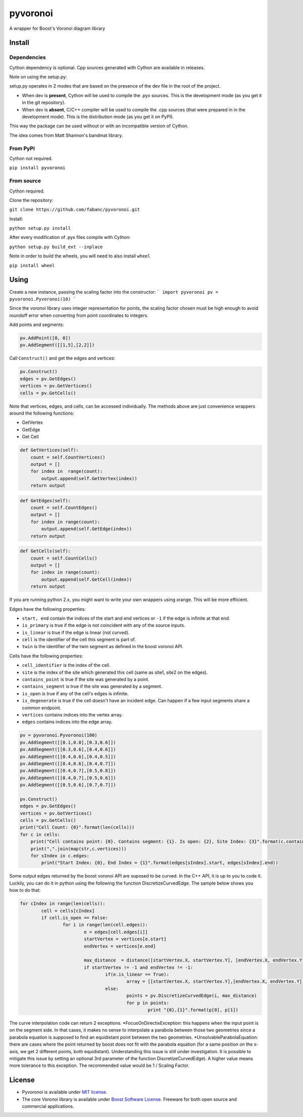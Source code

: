 ==========
 pyvoronoi
==========

A wrapper for Boost's Voronoi diagram library

Install
=======

Dependencies
------------

Cython dependency is optional. Cpp sources generated with Cython are available in releases.

Note on using the setup.py:

setup.py operates in 2 modes that are based on the presence of the dev file in the root of the project.

* When dev is **present**, Cython will be used to compile the .pyx sources. This is the development mode (as you get it in the git repository).

* When dev is **absent**, C/C++ compiler will be used to compile the .cpp sources (that were prepared in in the development mode). This is the distribution mode (as you get it on PyPI).

This way the package can be used without or with an incompatible version of Cython.

The idea comes from Matt Shannon's bandmat library.

From PyPI
---------

Cython not required.

``pip install pyvoronoi``

From source
-----------

Cython required.

Clone the repository:

``git clone https://github.com/fabanc/pyvoronoi.git``

Install:

``python setup.py install``

After every modification of .pyx files compile with Cython:

``python setup.py build_ext --inplace``

Note in order to build the wheels, you will need to also install ``wheel``

``pip install wheel``

Using
=====

Create a new instance, passing the scaling factor into the constructor:
```
import pyvoronoi
pv = pyvoronoi.Pyvoronoi(10)
```

Since the voronoi library uses integer representation for points, the scaling factor chosen must be high enough
to avoid roundoff error when converting from point coordinates to integers.

Add points and segments:

.. code:: python

	pv.AddPoint([0, 0])
	pv.AddSegment([[1,5],[2,2]])

Call ``Construct()`` and get the edges and vertices:

.. code:: python

    pv.Construct()
    edges = pv.GetEdges()
    vertices = pv.GetVertices()
    cells = pv.GetCells()

Note that vertices, edges, and cells, can be accessed individually. The methods above are just convenience wrappers around
the following functions:

* GetVertex

* GetEdge

* Get Cell

.. code:: python

    def GetVertices(self):
        count = self.CountVertices()
        output = []
        for index in  range(count):
            output.append(self.GetVertex(index))
        return output

.. code:: python

    def GetEdges(self):
        count = self.CountEdges()
        output = []
        for index in range(count):
            output.append(self.GetEdge(index))
        return output

.. code:: python

    def GetCells(self):
        count = self.CountCells()
        output = []
        for index in range(count):
            output.append(self.GetCell(index))
        return output

If you are running python 2.x, you might want to write your own wrappers using xrange. This will be more efficient.

Edges have the following properties:

* ``start, end`` contain the indices of the start and end vertices or ``-1`` if the edge is infinite at that end.
* ``is_primary`` is true if the edge is not coincident with any of the source inputs.
* ``is_linear`` is true if the edge is linear (not curved).
* ``cell`` is the identifier of the cell this segment is part of.
* ``twin`` is the identifier of the twin segment as defined in the boost voronoi API.

Cells have the following properties:

* ``cell_identifier`` is the index of the cell.
* ``site`` is the index of the site which generated this cell (same as site1, site2 on the edges).
* ``contains_point`` is true if the site was generated by a point.
* ``contains_segment`` is true if the site was generated by a segment.
* ``is_open`` is true if any of the cell's edges is infinite.
* ``is_degenerate`` is true if the cell doesn't have an incident edge. Can happen if a few input segments share a common endpoint.
* ``vertices`` contains indices into the vertex array.
* ``edges`` contains indices into the edge array.

.. code:: python

    pv = pyvoronoi.Pyvoronoi(100)
    pv.AddSegment([[0.1,0.8],[0.3,0.6]])
    pv.AddSegment([[0.3,0.6],[0.4,0.6]])
    pv.AddSegment([[0.4,0.6],[0.4,0.5]])
    pv.AddSegment([[0.4,0.6],[0.4,0.7]])
    pv.AddSegment([[0.4,0.7],[0.5,0.8]])
    pv.AddSegment([[0.4,0.7],[0.5,0.6]])
    pv.AddSegment([[0.5,0.6],[0.7,0.7]])

    pv.Construct()
    edges = pv.GetEdges()
    vertices = pv.GetVertices()
    cells = pv.GetCells()
    print("Cell Count: {0}".format(len(cells)))
    for c in cells:
        print("Cell contains point: {0}. Contains segment: {1}. Is open: {2}, Site Index: {3}".format(c.contains_point, c.contains_segment, c.is_open, c.site))
        print(",".join(map(str,c.vertices)))
        for sIndex in c.edges:
            print("Start Index: {0}, End Index = {1}".format(edges[sIndex].start, edges[sIndex].end))


Some output edges returned by the boost voronoi API are suposed to be curved. In the C++ API, it is up to you to code it. Luckily, you can do it in python using the following the function DiscretizeCurvedEdge.
The sample below shows you how to do that:

.. code-block:: python

	for cIndex in range(len(cells)):
		cell = cells[cIndex]
		if cell.is_open == False:
			for i in range(len(cell.edges)):
				e = edges[cell.edges[i]]
				startVertex = vertices[e.start]
				endVertex = vertices[e.end]

				max_distance  = distance([startVertex.X, startVertex.Y], [endVertex.X, endVertex.Y]) / 10
				if startVertex != -1 and endVertex != -1:
					if(e.is_linear == True):
						array = [[startVertex.X, startVertex.Y],[endVertex.X, endVertex.Y]]
					else:
						points = pv.DiscretizeCurvedEdge(i, max_distance)
						for p in points:
							print "{0},{1}".format(p[0], p[1])

The curve interpolation code can return 2 exceptions.
*FocusOnDirectixException: this happens when the input point is on the segment side. In that cases, it makes no sense to interpolate a parabola between those two geometries since a parabola equation is supposed to find an equidistant point between the two geometries.
*UnsolvableParabolaEquation: there are cases where the point returned by boost does not fit with the parabola equation (for a same position on the x-axis, we get 2 different points, both equidistant). Understanding this issue is still under investigation. It is possible to mitigate this issue by setting an optional 3rd parameter of the function DiscretizeCurvedEdge). A higher value means more tolerance to this exception. The recommended value would be 1 / Scaling Factor.

License
=======

-  Pyvoronoi is available under `MIT
   license <http://opensource.org/licenses/MIT>`__.
-  The core Voronoi library is available under `Boost Software
   License <http://www.boost.org/LICENSE_1_0.txt>`__. Freeware for both
   open source and commercial applications.
